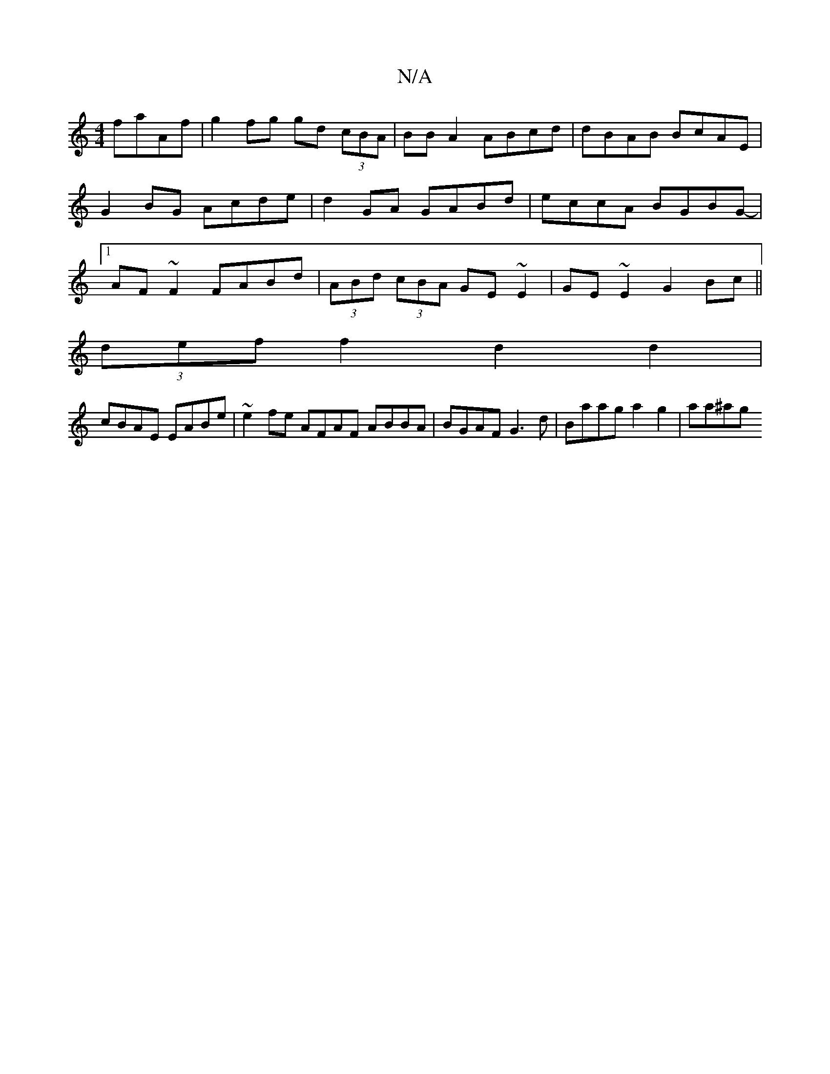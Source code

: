 X:1
T:N/A
M:4/4
R:N/A
K:Cmajor
/}faAf | g2 fg gd (3cBA | BB A2 ABcd | dBAB BcAE | G2BG Acde |d2 GA GABd|eccA BGBG-|1 AF ~F2 FABd |(3ABd (3cBA GE~E2|GE~E2 G2Bc||
(3def f2 d2 d2|
cBAE EABe| ~e2fe AFAF ABBA|BGAF G3d|Baag a2 g2 | aa^ag